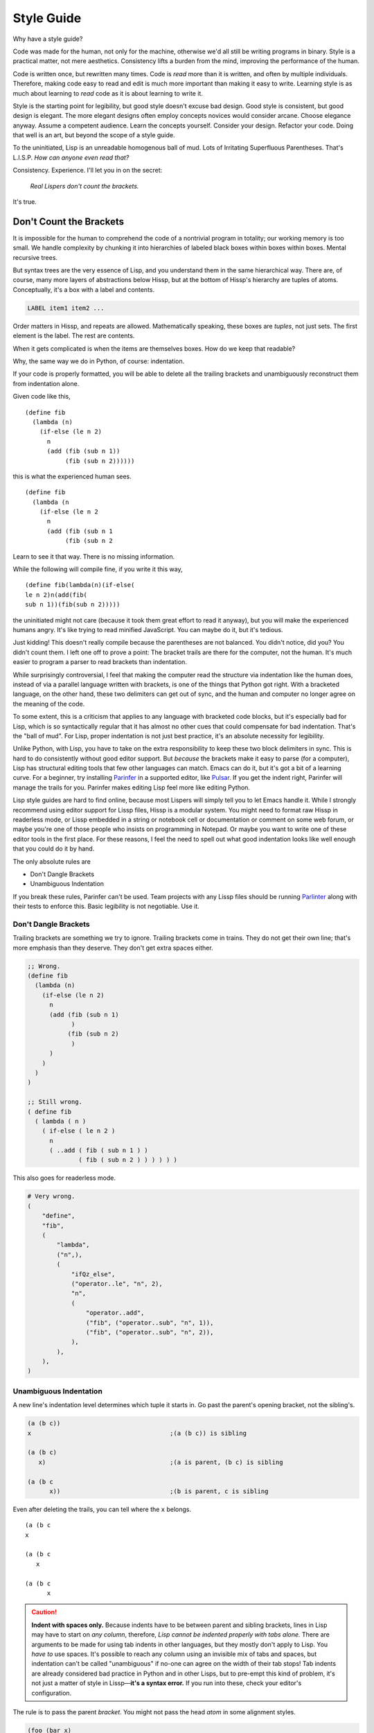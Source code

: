 .. Copyright 2020, 2021, 2022, 2023, 2024 Matthew Egan Odendahl
   SPDX-License-Identifier: CC-BY-SA-4.0

.. Hidden doctest adds bundled macros for REPL-consistent behavior.
   #> (.update (globals) : _macro_ (types..SimpleNamespace : :** (vars hissp.._macro_)))
   >>> globals().update(
   ...   _macro_=__import__('types').SimpleNamespace(
   ...             **vars(
   ...                 __import__('hissp')._macro_)))

Style Guide
###########

Why have a style guide?

Code was made for the human, not only for the machine,
otherwise we'd all still be writing programs in binary.
Style is a practical matter,
not mere aesthetics.
Consistency lifts a burden from the mind,
improving the performance of the human.

Code is written once, but rewritten many times.
Code is *read* more than it is written,
and often by multiple individuals.
Therefore,
making code easy to read and edit is much more important than making it easy to write.
Learning style is as much about learning to *read* code as it is about learning to write it.

Style is the starting point for legibility,
but good style doesn't excuse bad design.
Good style is consistent, but good design is elegant.
The more elegant designs often employ concepts novices would consider arcane.
Choose elegance anyway.
Assume a competent audience.
Learn the concepts yourself.
Consider your design.
Refactor your code.
Doing that well is an art, but beyond the scope of a style guide.

To the uninitiated, Lisp is an unreadable homogenous ball of mud.
Lots of Irritating Superfluous Parentheses. That's L.I.S.P.
*How can anyone even read that?*

Consistency. Experience.
I'll let you in on the secret:

   *Real Lispers don't count the brackets.*

It's true.

Don't Count the Brackets
========================

It is impossible for the human to comprehend the code of a nontrivial program in totality;
our working memory is too small.
We handle complexity by chunking it into hierarchies of labeled black boxes within boxes within boxes.
Mental recursive trees.

But syntax trees are the very essence of Lisp,
and you understand them in the same hierarchical way.
There are, of course, many more layers of abstractions below Hissp,
but at the bottom of Hissp's hierarchy are tuples of atoms.
Conceptually, it's a box with a label and contents.

.. code-block:: Text

   LABEL item1 item2 ...

Order matters in Hissp,
and repeats are allowed.
Mathematically speaking, these boxes are *tuples*,
not just sets.
The first element is the label.
The rest are contents.

When it gets complicated is when the items are themselves boxes.
How do we keep that readable?

Why, the same way we do in Python, of course: indentation.

If your code is properly formatted,
you will be able to delete all the trailing brackets
and unambiguously reconstruct them from indentation alone.

Given code like this, ::

   (define fib
     (lambda (n)
       (if-else (le n 2)
         n
         (add (fib (sub n 1))
              (fib (sub n 2))))))

this is what the experienced human sees. ::

   (define fib
     (lambda (n
       (if-else (le n 2
         n
         (add (fib (sub n 1
              (fib (sub n 2

Learn to see it that way.
There is no missing information.

While the following will compile fine,
if you write it this way, ::

   (define fib(lambda(n)(if-else(
   le n 2)n(add(fib(
   sub n 1))(fib(sub n 2)))))

the uninitiated might not care
(because it took them great effort to read it anyway),
but you will make the experienced humans angry.
It's like trying to read minified JavaScript.
You can maybe do it, but it's tedious.

Just kidding!
This doesn't really compile because the parentheses are not balanced.
You didn't notice, did you?
You didn't count them.
I left one off to prove a point:
The bracket trails are there for the computer, not the human.
It's much easier to program a parser to read brackets than indentation.

While surprisingly controversial,
I feel that making the computer read the structure via indentation like the human does,
instead of via a parallel language written with brackets,
is one of the things that Python got right.
With a bracketed language,
on the other hand,
these two delimiters can get out of sync,
and the human and computer no longer agree on the meaning of the code.

To some extent, this is a criticism that applies to any language with bracketed code blocks,
but it's especially bad for Lisp,
which is so syntactically regular
that it has almost no other cues that could compensate for bad indentation.
That's the "ball of mud".
For Lisp, proper indentation is not just best practice,
it's an absolute necessity for legibility.

Unlike Python,
with Lisp,
you have to take on the extra responsibility to keep these two block delimiters in sync.
This is hard to do consistently without good editor support.
But *because* the brackets make it easy to parse (for a computer),
Lisp has structural editing tools that few other languages can match.
Emacs can do it, but it's got a bit of a learning curve.
For a beginner, try installing `Parinfer <https://shaunlebron.github.io/parinfer/>`_
in a supported editor, like `Pulsar <https://web.pulsar-edit.dev/packages/parinfer>`_.
If you get the indent right, Parinfer will manage the trails for you.
Parinfer makes editing Lisp feel more like editing Python.

Lisp style guides are hard to find online,
because most Lispers will simply tell you to let Emacs handle it.
While I strongly recommend using editor support for Lissp files,
Hissp is a modular system.
You might need to format raw Hissp in readerless mode,
or Lissp embedded in a string
or notebook cell
or documentation
or comment on some web forum,
or maybe you're one of those people who insists on programming in Notepad.
Or maybe you want to write one of these editor tools in the first place.
For these reasons,
I feel the need to spell out what good indentation looks like
well enough that you could do it by hand.

The only absolute rules are

- Don't Dangle Brackets
- Unambiguous Indentation

If you break these rules,
Parinfer can't be used.
Team projects with any Lissp files should be running
`Parlinter <https://github.com/shaunlebron/parlinter>`_
along with their tests to enforce this.
Basic legibility is not negotiable. Use it.

Don't Dangle Brackets
:::::::::::::::::::::

Trailing brackets are something we try to ignore.
Trailing brackets come in trains.
They do not get their own line;
that's more emphasis than they deserve.
They don't get extra spaces either.

.. code-block:: Lissp

   ;; Wrong.
   (define fib
     (lambda (n)
       (if-else (le n 2)
         n
         (add (fib (sub n 1)
               )
              (fib (sub n 2)
               )
         )
       )
     )
   )

   ;; Still wrong.
   ( define fib
     ( lambda ( n )
       ( if-else ( le n 2 )
         n
         ( ..add ( fib ( sub n 1 ) )
                 ( fib ( sub n 2 ) ) ) ) ) )

This also goes for readerless mode.

.. code-block:: Python

   # Very wrong.
   (
       "define",
       "fib",
       (
           "lambda",
           ("n",),
           (
               "ifQz_else",
               ("operator..le", "n", 2),
               "n",
               (
                   "operator..add",
                   ("fib", ("operator..sub", "n", 1)),
                   ("fib", ("operator..sub", "n", 2)),
               ),
           ),
       ),
   )

Unambiguous Indentation
:::::::::::::::::::::::

A new line's indentation level determines which tuple it starts in.
Go past the parent's opening bracket, not the sibling's.

.. code-block:: Lissp

   (a (b c))
   x                                      ;(a (b c)) is sibling

   (a (b c)
      x)                                  ;(a is parent, (b c) is sibling

   (a (b c
         x))                              ;(b is parent, c is sibling

Even after deleting the trails, you can tell where the ``x`` belongs. ::

   (a (b c
   x

   (a (b c
      x

   (a (b c
         x


.. Caution::

   **Indent with spaces only.**
   Because indents have to be between parent and sibling brackets,
   lines in Lisp may have to start on *any column*, therefore,
   *Lisp cannot be indented properly with tabs alone.*
   There are arguments to be made for using tab indents in other languages,
   but they mostly don't apply to Lisp.
   You *have to* use spaces.
   It's possible to reach any column using an invisible mix of tabs and spaces,
   but indentation can't be called "unambiguous"
   if no-one can agree on the width of their tab stops!
   Tab indents are already considered bad practice in Python and in other Lisps,
   but to pre-empt this kind of problem,
   it's not just a matter of style in Lissp—**it's a syntax error.**
   If you run into these, check your editor's configuration.

The rule is to pass the parent *bracket*.
You might not pass the head *atom* in some alignment styles.

.. code-block:: Lissp

   (foo (bar x)
     body)                                ;(foo is parent, (bar x) is special sibling

   (foo (bar x
          body))                          ;(bar is parent, x is special sibling

We can still unambiguously reconstruct the trails from the indent. ::

   (foo (bar y
     body

   (foo (bar y
          body

Note that a multiline string is still an atom.

.. code-block:: Lissp

   (foo (bar "abc
   xyz"))

   (foo (bar)
        "abc
   xyz")

   (foo (bar "\
   abc
   xyz"))

   (foo (bar)
        "\
   abc
   xyz")

We can still unambiguously reconstruct the trails.

.. code-block:: Lissp

   (foo (bar "abc
   xyz"

   (foo (bar
        "abc
   xyz"

   (foo (bar "\
   abc
   xyz"

   (foo (bar
        "\
   abc
   xyz"

The closing ``"`` is not a bracket,
so we don't delete it or ignore it.

Alignment Styles
================

The remaining rules are more a matter of that *practical consistency*.
Exactly what rules *implement* that consistency matter much less
than the consistency itself,
but it's better if the rules are not too complicated.
A good style guide must be *opinionated* to achieve that consistency.

Consistency with a style guide is good for the community.
Consistency within a project is a higher priority.
Legibility is paramount.

When there are gray areas,
don't forget there are better and worse options among the shades.
Use your best judgement.
This guide often includes a rationale for its recommendations.
Understand what the rules are for so you know when to break them.

Lisp is one of the oldest programming languages in common use.
It has splintered into many dialects (Lissp among them),
with a common culture, but without perfect agreement in all details.
Lissp's recommended style is based on these,
with some small modifications for its own unique features.
Expect the opinions herein to evolve as Hissp does.

Some rules pertain to the use of Hissp's bundled macros.
The use of the bundled macros is completely optional.

Tuples
::::::

By default, separate *top level* forms from each other with a single blank like.
Don't use multiple blank lines in succession.
When greater separation is required, use comments.

.. _top level:

Top Level
  Not nested inside another form.
  "Top" here means the top of the syntax tree,
  not the top of the file.

Small and closely-related forms may be semantically "attached" to the next
or previous form by omitting the usual blank line.
E.g., several one-line "constant" `define` forms making up a conceptual group need not be separated;
one only used by the following definition may be attached to it;
a form configuring the previous one (e.g. decorating, attaching attributes),
or adding it to a collection may be attached to it.

However, in many of these cases,
the groups could be written as a single top-level form instead,
given the appropriate functions or macros.
E.g. `dict.update` (on `globals`), `let`, `@@##<QzAT_QzAT_QzHASH_>`, `attach`, `doto`.

Try to avoid blank lines within forms.
You may need them for separating groups whose elements span lines
or to separate methods in long classes.
This desire for "paragraphs" is a code smell indicating your form may be too complex.
You can use comment lines to separate internal groups instead,
but consider refactoring.
Longer imperative entry-point scripts (main and the like)
should be segmented by `let` indentation or similar implied progn forms
without resorting to blank lines.

Blank lines are OK in docstrings,
but comment strings (`<# <QzLT_QzHASH_>`) instead of ``""``
tokens are preferred for docstrings when they have more than a single paragraph.

Keep the elements in a tuple aligned to start on the same column.
Treat sibling groups equally:
If you add a line break for one group,
then put all of its sibling groups on their own line as well.
Keep items within implied groups (like kwargs) together.
Control words used as labels should be grouped with what they label.
The main idea here is that you can imply groups with whitespace
and should not imply groupings that are not meaningful.

Your code should look like these examples, recursively applied to subforms:

.. code-block:: Lissp

   '(data1 data2 data3)                   ;Treat all data items the same.

   '(data1                                ;Line break for one, break for all.
     data2                                ;Items start on the same column.
     data3)                               ;Could've all fit on 1 line. (Just an example.)

   '(                                     ;This is better for linewise version control.
     data1                                ; Probably only worth it if there's a lot more than 3,
     data2                                ; or it changes frequently. Use this style sparingly.
     data3
     _#/)                                 ;Trails NEVER get their own line.
                                          ; But you can hold it open with a discarded item.
                                          ; This XML-style / doorstop is the norm in Lissp.

   (function arg1 arg2 arg3)              ;Typical for calls that fit on one line.

   ;; Also common. The function name is separate from the arguments in this style.
   (function arg1                         ;Break for one, break for all.
             arg2                         ;Args start on the same column.
             arg3)

   ;; The previous alignment is preferred, but this is OK if a line would be too long.
   (function
    arg1                                  ;Just like data.
    arg2
    arg3)

   ((lambda (a b c)
      (reticulate a)
      (frobnicate a b c))
    arg1                                  ;The "not past the sibling" rule is absolute.
    arg2                                  ; Not even one space past the (lambda.
    arg3)

   (function                              ;Acceptable, but unusual.
    arg1 arg2 arg3)

   ((lambda (a b c)
      (print c b a))
    arg1 arg2 arg3)                       ;Break for all args or for none.

   ;; One extra space between pairs.
   (function arg1 arg2 : kw1 kwarg1  kw2 kwarg2  kw3 kwarg3)

   ;; This might make the reason a bit more obvious:
   (% 1 0 2 9 3 8 4 7 5 6)                ;Bad. Can't tell keys from values.

   (% 1 0  2 9  3 8  4 7  5 6)            ;Preferred. Group implied pairs.

   (% 1 0                                 ;OK, but could have fit on one line.
      2 9
      3 8
      4 7
      5 6)

   (%                                     ;Also OK.
    1 0
    2 9
    3 8
    4 7
    5 6)

   (function arg1 arg2
             : kw1 kwarg1  kw2 kwarg2)    ;Breaking groups, not args.

   (function arg1
             arg2
             : kw1 kwarg1                 ;The : starts the line.
             kw2 kwarg2)                  ;Break for args, but pairs stay together.

   (function : kw1 kwarg1                 ;The : starts the "line". Sort of.
             kw2 kwarg2)

   ;; The previous alignment is preferred, but this is OK if the line would be too long.
   (function
    arg1
    arg2
    :
    kw1
    kwarg1
    ;;                                    ;Break for everything, and ;; line to separate pairs.
    kw2
    kwarg2)

   (dict : a 1  b 2  c 3)                 ;Preferred

   (dict : a 1                            ;Standard, but could have fit on one line.
         b 2
         c 3)

   (dict : a 1                            ;Acceptable if : is first, but be consistent.
           b 2                            ;Note the alignment with the previous line.
           c 3)

   (function arg1                         ;Bad. : not first. Weird extra levels.
             arg2
             : kw1 kwarg1
               kw2 kwarg2

   (macro special1 special2 special3      ;Macros can have their own alignment rules.
     body1                                ; Simpler macros may look the same as functions.
     body2                                ; Special/body is common. Lambda is also like this.
     body3)                               ; Body is indented 1 extra space.

   (macro special1 body1)

   (macro special1
          special2
          special3
     body1
     body2
     body3)

   ;; Group control words with the things they label.
   ;; Without any positional-only parameters, there's no need for :/ at all, so it groups left.
   (lambda (pos1 :/
            param1
            param2
            ;; Without any pairs, there's no need for : at all, so it groups right.
            : default value1
            default2 value2)
     body)

   ;; Same structure as above, but written with only pairs.
   (lambda (: pos1 :?
            :/ :?
            param1 :?
            param2 :?
            default value1
            default2 value2)
     body)

   ;; Parameter groups are separated by lines. Pairs are separated by an extra space.
   (lambda (a b :/                        ;positional-only group
            c d                           ;normal group
            : e 1  f 2                    ;colon group
            :* args  h 4  i :?  j 1       ;star group
            :** kwargs)                   ;kwargs
     body)

Readerless style is similar:

.. code-block:: Python

   ('function','arg1','arg2'
              ,':','kw1','kwarg1', 'kw2','kwarg2',)

Note the space between 'kwarg1' and 'kw2' used to imply groups,
which is absent after the other commas in the tuple.

If you're using a full-file formatter that isn't aware of Hissp,
you may have to turn it off in places.

.. code-block:: Python

   ('define','fib'
    ,('lambda',('n',)
      ,('ifQz_else',('operator..le','n',2,)
        ,'n'
        ,('operator..add',('fib',('operator..sub','n',1,),)
                         ,('fib',('operator..sub','n',2,),),),),),)  # fmt: skip

There are a few things to note about tuple commas in readerless.
The last element always ends with one (commas are used as terminators,
not separators),
even on the same line.
This is to prevent the common error of forgetting the required trailing comma for a monuple.
If your syntax highlighter can distinguish ``(x)`` from ``(x,)``, you may be OK without it.
But this had better be the case for the whole team and project.
Be consistent.

Also note that in this example the tuple commas did not end the line,
but rather started the next one.
In the case of the ``ifQz_else`` macro,
this gave the body the proper one-column indent it would have had in Lissp.
In the case of the ``operator..add`` function,
this aligned the arguments.
Linewise edits and indentation are also more consistent this way.

Commas are not followed by a space except to imply groups (when an extra space would be used in Lissp).
In cases where there wouldn't be any whitespace groupings in Lissp,
the commas would end the line in readerless Hissp as well.

.. code-block:: Python

   ('lambda',()
    ,('quote',('data1',  # Notice how a , both begins and ends this line.
               'data2',
               'data3',),),)

.. _enjoin:

Alignment styles can be bent a little in the interest of readability,
especially for macros, but even for calls,
as long as the two absolute rules are respected.

For example, this ``enjoin`` function

.. code-block:: Lissp

   (define enjoin en#X#(.join "" (map str X)))

builds a string from multiple arguments.

Omitting spaces between atoms and having a variable number per line is acceptable here,
because the string's structure is more important for readability than the tuple's.

.. code-block:: Lissp

   (enjoin                                ;Preferred.
     "Weather in "location" for "date" will be "weather"
    with a "percent"% chance of rain.")

   (enjoin "Weather in "                  ;OK.
           location
           " for "
           date
           " will be "
           weather
           "
     with a "                             ;OK, but would look better with \n.
           percent
           "% chance of rain.")

Exactly where the implied groups are can depend on the function's semantics,
not just the fact that it's a call.

.. code-block:: Lissp

   (enter (wrap 'A)                       ;Stacked context managers.
    enter (wrap 'B)                       ; Note pairs.
    enter (wrap 'C)                       ; `enter` is from the prelude.
    (lambda abc (print a b c)))

   (engarde `(,FloatingPointError ,ZeroDivisionError) ; engarde from prelude
            print
            truediv 6 0)                  ;(truediv 6 0) is a deferred call, so groups.

   (partial foo 0 : spam 1  eggs 2)       ;Preferred. Note extra space.

   (partial foo                           ;OK. Standard if above line is too long.
            0
            : spam 1
            eggs 2)

   (partial                               ;OK. Standard if above line is too long.
    foo
    0
    : spam 1
    eggs 2)

   (partial foo 0                         ;OK. Deferred call groups.
                : spam 1
                eggs 2)

   (partial foo 0                         ;Bad. Weird extra indent levels.
                : spam 1
                  eggs 2)

   (partial foo 0 :                       ;Avoid. Trailing : is easy to miss.
                spam 1                    ; : grouped on wrong side.
                eggs 2)

   (partial foo : spam 1                  ;OK. : first, sort of. Deferred call group.
                  eggs 2)

   (partial foo : spam 1                  ;Bad. Meaningless groupings.
            eggs 2)

   (partial foo                           ;OK. Meaningful groups.
    0                                     ; foo is acting as the head.
    : spam 1
    eggs 2)

   (.update (globals) :                   ;OK. : on wrong side, but easier
    + operator..add                       ; for linewise version control.
    - operator..sub                       ; Sometimes worth it, but
    * operator..mul                       ; use this style sparingly.
    / operator..truediv
    _#/)                                  ;Doorstop holding ) on this line.

   (.update (globals)                     ;Preferred. Standard style.
            : + operator..add
            - operator..sub
            * operator..mul
            / operator..truediv)

Strings
:::::::

Multiline strings can mess with alignment styles.
Strings are atoms, so this won't affect Parinfer,
but it can impact legibility.
For short strings in simple forms,
don't worry too much, but consider using ``\n``.

For deeply nested multiline string literals,
consider indenting the string contents in combination with `textwrap.dedent`.
The run-time overhead is usually negligible,
but in case it matters,
this can be done at read time instead:

.. code-block:: REPL

   #> (print (.upper '.#(textwrap..dedent "\
   #..                   These lines
   #..                   don't interrupt
   #..                   the flow.")))
   >>> print(
   ...   "These lines\ndon't interrupt\nthe flow.".upper())
   THESE LINES
   DON'T INTERRUPT
   THE FLOW.

Notice the escaped initial newline.
This is optional,
but allows the first line to be aligned with the rest.
Because the string was injected (``.#``),
don't forget to quote it (``'``),
or the compiler will assume the string contents are Python code to be inlined.

Remember that `<# <QzLT_QzHASH_>` can also make multiline strings.

.. code-block:: REPL

   #> (print (.upper <#;These lines
   #..               ;; don't interrupt
   #..               ;; the flow.
   #..               _#/))
   >>> print(
   ...   "These lines\ndon't interrupt\nthe flow.".upper())
   THESE LINES
   DON'T INTERRUPT
   THE FLOW.

Notice the required doorstop and identical compilation.
You can avoid the doorstop by using the `-><Qz_QzGT_>` macro.

.. code-block:: REPL

   #> (print (-> <#;These lines
   #..           ;; don't interrupt
   #..           ;; the flow.
   #..           .upper))
   >>> print(
   ...   # Qz_QzGT_
   ...   "These lines\ndon't interrupt\nthe flow.".upper())
   THESE LINES
   DON'T INTERRUPT
   THE FLOW.

With the principal exception of docstrings,
long multiline ``""`` strings should be declared at the `top level`_ and referenced by name.

.. code-block:: Lissp

   (define MESSAGE "\
   These lines
   don't interrupt
   the flow either.
   But, a really long string would be
   longer than this one.
   ")

   (deftype MessagePrinter ()
     __doc__ "It is safe
             to align docstrings.
             "
     display (lambda (self)
               (print MESSAGE)))

Indent any multiline docstring to match its opening quote,
including the closing quote.
Put the closing quote for any multiline docstring on its own line.
(Pydoc automatically strips indents.)

Comment Styles
::::::::::::::

Remember, readability counts.
Commentary should create clarity, not confusion.

Avoid adding superfluous "what"-comments that are obvious from looking at the code.
(Except perhaps when writing language documentation for beginners ;)

Prefer "why"-comments that describe rationale or intent.
Your code is probably not as "self-documenting" as you think it is.
Assume your reader is competent, not omniscient.

If "what"-comments still seem necessary,
consider how to make the code itself clearer,
so the "what"-comments would become obvious by looking at the code.

Software development is fundamentally research, not manufacturing or construction.
URLs citing sources used can be appropriate,
especially for copied/adapted code, but also for rationale or technique.
Don't just drop in a URL; say what it's for.
URLs are not the only type of reference.

Comments are appropriate for pointing out issues that cannot be fixed yet,
perhaps awaiting a library update.
Code that is only needed temporarily
(perhaps working around issues that cannot be fixed yet)
should have a comment with removal criteria.
Comments can be appropriate for pointing out non-obvious coupling between files,
on both sides, and should be positioned close to likely changes.

Some programmers these days are so afraid of stale comments that they
refuse to document their code at all,
and remove what comments they can find.
This is agile culture taken too far.
Good names are important, but they aren't enough,
and don't excuse neglect of commentary.
Names can become stale too; they're not immune just because they're code.

"Working software over comprehensive documentation"
doesn't mean literally zero documentation.
It doesn't even mean asymptotically zero documentation as an ideal to strive for.
It means that the documentation is not what delivers the bulk of the value,
and that thorough documentation does not excuse software that doesn't work
(or doesn't work yet).

Version control commit messages are also documentation.
Those are attached to particular versions, so they can't become stale,
and aren't a burden to maintain, but they're still valuable history.
You can write more than a single line.
Take the opportunity to explain what you were thinking.
A few sentences don't take that much time, but can save a lot later.

Documentation is a burden, just as code is a liability.
Don't accept more of either than delivers value.
Remove or fix bad comments, as appropriate.
Check the version control history for more clues.

Prefer documentation that is located as close as possible to what it documents,
so it doesn't get out of sync as easily,
and then actually read the commentary before modifying existing code.

Don't manually write separate API docs.
Generate it from your docstrings with something like Sphinx.
A docstring in a script, with doctests,
is better than a manually-written separate README file
with the same information.

Prefer assertions over comments documenting assumptions.
These don't go stale, or you'd notice.
Of the assertion types, prefer `avow` over `assure` over `doctest` over `unittest`,
which is best for more thorough tests of edge cases that would otherwise
bloat the more local documentation too much.
Functional tests are also a kind of documentation.
Readability counts, even there, and testing commentary can be especially valuable.
Functional tests make good debugging entry points.

.. code-block:: Lissp

   "Comments Example

   Prefer to use docstrings like this one over comments when applicable.
   Docstrings are indented with their containing form, including their
   contents, wrap at column 72, and, if multiline, their closing quote
   has its own line. Use reStructuredText markup in docstrings.
   "

   ;;;; ** Decorated Major Section Heading **
   ;;;  ***

   ;;; Long Exposition about this section. Wrap at column 72.

   ;;; This example has the more typical two-level heading scheme.
   ;;; The major heading above is made emphatic with stars around and
   ;;; underlining. The minor heading below is undecorated. (The whole-
   ;;; file title is in the module docstring in this case, not a comment.)

   ;;;; Undecorated Minor Subsection Heading

   ;; comment about macro
   (macro special1
          ;; comment about special2 group
          : special2a special2b
          special3 ; comment about special3 line
          special4 ; entirely separate comment about special4 line
     body1
     ;; comment about body2
     body2                                ;Margin comment
     body3)                               ; continuation thereof,
                                          ; and more continuation on its own line.

Complete sentences should start with a capital letter and end with
a punctuation mark (typically a full stop or question mark).
Separate sentences with a single space.
Short comments need not be complete sentences.

Inline Comments ; X
+++++++++++++++++++

Comments about a line begin with one semicolon and a space ``; x``,
starting **one** space after the code.
They never get their own line,
but follow code on the same line.

This acceptable in Lissp, and closer to the Python style
(which would start *two* spaces after the code.
It's also two spaces for readerless mode,
where, aside from occasionally being used to imply groups,
comment styles follow the same rules as normal Python.)
Lisp traditionally uses margin comments instead (as described below),
but this inline style is also common in Clojure.

Avoid obtuse abbreviations just to make a comment fit in line.
When a comment needs to be longer to be clear,
use a different comment style instead.

Margin Comments ;X
++++++++++++++++++

Margin comments begin with one semicolon ``;x``.
The semicolon must be aligned with spaces to rest on column 40,
or one space after the code, whichever is greater.
(That's if you're using zero-based column indexing, like Emacs.
The semicolon goes on column 41 if you're counting columns starting from 1.)
The semicolon is not followed by a space unless it continues a margin
comment from the previous line.
Unlike inline comments,
margin comment continuation lines need not have code on their line.

Be careful with comments around detached reader tags!
Comment tokens are normally discarded by the reader in Lissp,
but they are a valid target for reader macros,
in which case they may be treated as literal values.
Avoid using inline or margin comments as commentary between a tag and its target,
as this can cause errors when they are instead treated as arguments.
(Usually, tags are attached to one argument, so this doesn't come up,
but e.g. the bundled decorator macro `@##<QzAT_QzAT_QzHASH_>` typically is not.)
You may use a discarded string instead ``_#"NB foo"``.
A good syntax highlighter specialized for Lissp may be able
to indicate when a comment token is not discarded,
but a traditional Lisp editor like Emacs ``lisp-mode`` would not.

In rare cases, a margin comment may occupy the same line as some other comment form.
This is usually acceptable style,
but a ``;`` following a ``;;`` is still tokenized as part of the ``;;`` block,
which can matter for reader macros like `<# <QzLT_QzHASH_>`.

**Never** put a single-semicolon comment on its own line unless
it's a continuation aligned to the margin!
This one is about established tooling, not just taste.
Traditional Lisp editors automatically indent these to column 40,
and Lissp was designed to work with Emacs ``lisp-mode``.
If you break this rule, others will have to fix all your comments,
or reconfigure their editors to collaborate at all,
and then change them back when working on Lissp files with normal style.
That's not nice.

This includes comment tokens meant as arguments for reader macros!
Lissp tokenizes comments in blocks,
so multiline comments used as reader arguments nearly always
use a form/group comment starting with two semicolons and a space as described below.
But with a single ``;``, they must follow code on the same line,
typically the reader tag itself.
In the rare case neither is valid (if the macro is counting the semicolons),
then it's a margin comment. Indent it to the margin.

Avoid using either margin or inline comments in any situation that would result in a dangling bracket.
It's not acceptable for the comment to follow the bracket either,
if the comment isn't about the whole tuple.
You may instead hold open the bracket with a doorstop ``_#/)``,
convert the comment to a discarded string ``_#"NB foo")``,
or (if appropriate) use a form/group ``;;`` comment above the item, as described below.

;; Form/Group Comments
++++++++++++++++++++++

Comments about the next form (or group) begin with two semicolons and a space ``;; x``,
and are indented to align as if they were forms,
and are not followed by a blank line.
These comments can be continued with additional lines with the same indent and beginning,
forming a comment block.

Commented-out code does not belong in version control,
but disabling code without deleting it can be helpful during development.
Use ``;;`` at the start of each line,
or use the discard macro ``_#`` to comment out code structurally.

Prefer class and function docstrings over ``;;`` comments where applicable.

;;; Top-Level Comments
++++++++++++++++++++++

Top-level commentary lines not attached to any form in particular
begin with three semicolons and a space ``;;; Foo Bar``.
Top-level comments are separated from code with a blank line.
They are not indented.
These comments can be continued with additional lines with the same beginning,
forming a comment block.

Standard usage for more than two semicolons varies with Lisp dialect,
but they are consistently ony for the `top level`_ and have no indent.

Some Lisp styles use triple and quadruple semicolons for headings and subheadings,
but differ on which is which.
To avoid confusion,
do not use triple-semicolon comments as headings at all.

Prefer a module docstring over top-level comments where applicable.
Remember that a `<# <QzLT_QzHASH_>`
applied to a comment block compiles to a string literal,
which can be a docstring.

;;;; Headings
+++++++++++++

Headings begin with four semicolons and a space ``;;;; Foo Bar``,
fit on one line,
and are written in ``Title Case`` by default.

Headings are for the `top level`_ only; they aren't nested in forms;
they get their own line and start at the beginning of it.
They have a blank line before (unless it's the first line) and after.
They should not have additional continuation lines.
They organize the code into sections.

Headings can be decorated with symbol characters to make them more emphatic.

A Lissp file would typically be broken up into smaller modules before you need more than one or two heading levels.

But for a project distributed as a single large file,
you may want to develop a project style with more levels than that,
especially if you don't use classes to group functions.

Avoid using

- semicolons as underlines or other header decoration.
- more than four semicolons in a row.
  (This is sometimes seen in Emacs Lisp to indicate heading levels,
  but more than four semicolons in a row is too difficult to distinguish at a glance and must be counted.)
- overlines for emphasis.
  (An overline is commonly seen in reStructuredText headings.
  but it can obscure the heading text when folding code in some editors.)
- different underlining styles alone to distinguish levels.
  (Underlines are indistinguishable when folded.)
- inconsistent decorations.

Many levels are probably too rare to require a community (rather than project-level) standard,
but here's an example scheme with six levels.
(Six is enough for HTML, with H1-H6 tags.)

.. code-block:: Lissp

   ;;;; ## WHOLE FILE TITLE ##
   ;;;  ###

   ;;;; ** I. Heading Two **
   ;;;  ***

   ;;;; ++ I.A. Heading Three ++

   ;;;; -- I.A.1. Heading Four --

   ;;;; .. I.A.1.a. Heading Five ..

   ;;;; I.A.1.a.i. Heading Six

   ;;;; ** II. Folded H2 **...

The mnemonic here is that symbol characters that have more points (and use more ink) are more emphatic:
``#`` (8, H1); ``*`` (5 or 6, H2); ``+`` (4, H3); ``-`` (2, H4); ``.`` (1, H5); and H6 is undecorated.

Note that the underline decoration itself is not a heading,
and should not use four semicolons (but note the extra space).
This rule makes headings easier to find and count with a text search,
and makes it possible for tooling to display or manipulate them programmatically.
Three characters are sufficient to suggest an underline;
there is no need to match the length of the heading text
(but that is also a possible style).

The alphanumeric section outline numbering is not required,
but if you number sections at all,
it must be absolutely consistent with the heading level and position.
Tooling can help you here, even if it's just grep-and-check.
If you use outline numbering at all,
the decorations are not required to distinguish levels and may be omitted instead.

Start at the top and work your way down:
there should be only one H1 in a file (the title);
keep the H2's for your major sections;
and proceed in numerical order H3, H4, etc., without skipping any heading levels.
This will minimize the number of heading style changes you need to make
if you later find that you need another level.
(This means that if you do not use all six levels, you will not have any undecorated H6's at all.)
Multiple H1s might be acceptable for large projects distributed as a single concatenated
Lissp file, where they'd head what would normally be modules in separate files.

_#_#_#The Discard Macro
+++++++++++++++++++++++

The discard macro ``_#`` applied to a ``""`` token is acceptable for long block comments
at the top level.

Several discard macros may be used in a row to comment out that many forms following them.

A discarded tuple may be used to contain scratch code during development
(but beware that discarded code is still *read*,
executing any reader macros).

As with line comments,
commented-out code does not belong in shared version control;
old versions should be in old commits.
Move the manually-executed functionality you need to keep out of the comments
and into functions run by a `name_equals_main` guard or separate scripts.
Move the experiments you want to keep running to assertions
(See `assure`, `unittest`, and `doctest`).

A discarded string with code following it in line is acceptable as commentary,
but use this style sparingly.
Include an arrow or NB (nota bene) in the string to make it clear this is a comment and not just disabled code.

.. code-block:: Lissp

   (print 1 2 _#"<- even number" 3 _#"also even ->" 4
          : sep : _#"NB Control words compile to strings!")

An extra space is typically used to imply separation between groups on the same line.
Where one level of grouping is not sufficient,
typically newlines,
then single ``;;`` lines indicate increasing levels of separation.
Avoid more than two spaces in a row for implying separation between groups in a line,
or more than one ``;;`` separator line in succession.
In rare cases where those aren't enough levels,
or newlines and ``;;`` lines would spread things out too much,
it is acceptable to additionally use discarded symbols like ``_#,``
within a line to indicate greater separation than the extra spaces.

These are also used in the doorstop ``_#/`` used to hold open a trail of brackets.

"Docstrings"
++++++++++++

Prefer docstrings over semicolon comments where applicable.

Docstrings describe interface and usage;
they are not for irrelevant implementation details internal to their containing object.

"Private" helper functions/classes/modules (conventionally named with a leading underscore)
need not have docstrings at all,
but still, prefer docstrings over comments when applicable,
in which case they describe an interface internal to their object's container,
but still do not describe their object's implementation details.

The first expression of a module (if it compiles to a string literal) is its docstring.
Prefer this form over assigning the ``__doc__`` global directly.

The ``lambda`` special form does not create docstrings.
However, you can attach a ``.__doc__`` attribute to the lambda object after creating it,
e.g., using the `attach` macro.

The bundled `deftypeonce` macro does not have any special case for docstrings.
Instead add a ``__doc__`` attribute.

Indent docstrings to the same column as their opening ``"``
even when using something like the attach macro.
This does put the leading whitespace inside the string itself,
but Python tooling expects this in docstrings,
and can strip it out when rendering help.

If the docstring contains any newlines,
the closing ``"`` gets its own line.

It is acceptable to use reader macros that resolve to a string literal like
`<# <QzLT_QzHASH_>` (which is useful for doctests),
as long as the documentation text is also legible in the source code.

Follow Python style on docstring contents.

While reStructuredText is currently the default in the Python ecosystem,
docstrings can use some other markup format if the whole team can agree on one,
and it's done for the entire project.
MyST Markdown also has pretty good support now.
You can automatically generate API documentation with either of these.

Anaphoric or code string–injection macros are potential gotchas.
Docstrings for these should include the word "Anaphoric" or "Injection" up front.
Anaphoric macro docstrings should also state what the anaphors are,
named in doubled backticks.

Any docstring for something with a munged name
should start with the demunged name in doubled backticks
(this includes anything with a hyphen).

.. code-block:: Lissp

   <#;``my#`` Anaphoric. Let ``my`` be a fresh `types.SimpleNamespace`
   ;; in a lexical scope surrounding ``e``.
   ;; ...

For `tag`\ s, use the number of hashes required for its minimum arity.
The demunged names should be followed by the pronunciation in single quotes,
if it's not obvious from the identifier.

.. code-block:: Lissp

   "``@@##`` 'decorator' applies ``decoration`` to a definition & reassigns."

This way, all three name versions (munged, demunged, and pronounced)
will appear in generated docs.

Identifiers
===========

If you're writing an API that's exposed to the Python side,
avoid unpythonic identifiers
(including package and module names)
in the public interface.
Use the `naming conventions from PEP 8. <https://www.python.org/dev/peps/pep-0008/#naming-conventions>`_

``CapWords`` for class names.

``snake_case`` for functions,
and that or single letters like ``A`` or ``b``
(but never ``l`` ``O`` or ``I``) for locals,
including kwargs.

``UPPER_CASE`` for "constants".

Name the first method argument ``self``
and the first classmethod argument ``cls``.
Python does not enforce this,
but it's a very strong convention.

For internal Lissp code,
Python naming conventions are still acceptable,
but the munger opens up more characters.
Something like ``+FOO-BAR+`` is a perfectly valid Lissp identifier,
but it munges to ``QzPLUS_FOOQz_BARQzPLUS_``,
which is awkward to use from the Python side.

Even in private areas,
let the munger do the munging for you.
Avoid writing anything in the Quotez style yourself.
(This can confuse the demunger and risks collision with compiler-generated names like gensyms.)

Abbreviated (even single-character)
local identifiers are acceptable if their lexical scope is very small,
preferably within the same line or the next few,
especially if their initial binding makes their meaning clear.
This includes `X#<XQzHASH_>` and friends.
Parameter names of public-facing functions are considered part of their interface,
since they can be passed as kwargs,
and should be more descriptive in most cases.
Single-letter names following a strong mathematical or coding conventions
may be clear enough even over wider scopes.

It's idiomatic in Lissp to use a symbol as the parameters when they'd each be one
(non-munging) character.

.. code-block:: Lissp

   (lambda abc (print c b a))             ;Preferred

   (lambda (a b c)                        ;OK
     (print c b a))

   ;;; This goes for macro arguments directly used as params too.

   (let-from abc 'XYZ (print c b a))      ;Preferred

   (let-from (a b c)                      ;OK
             'XYZ
     (print c b a))

   (any*map kv (.items (dict : a 1  b 2)) ;Preferred
     (print k v))

   (any*map (k v)                         ;OK
            (.items (dict : a 1  b 2))
     (print k v))

Avoid abbreviating local identifiers otherwise.
Remember to optimize for readability rather that writability;
don't make the reader guess,
but assume a competent audience.
Avoid excessively long names; bloat is not readable either.
Descriptive names do not excuse bad design.

Conventional short names include, but are not limited to,
* ``i`` and ``j``, in that order, for integer indexes,
* ``k`` and ``v`` for "key" and "value" when iterating over a mapping,
* ``kvs`` for a mapping (or other iterable of key-value pairs).
* ``ks`` or ``vs`` for iterables of keys or of values.
* ``xss`` or ``yss` for iterables of iterables.
* ``xs`` or ``ys`` for iterables, especially if pulled from ``xss`` or ``yss``.
* ``x`` or ``y`` for elements pulled, especially from ``xs`` or ``ys``.
* ``f``, or ``g`` for function parameters or locals.
* ``n`` for an integer parameter, especially if it's a size.
* ``s`` for a string parameter or local.
* ``b`` for a boolean parameter.
* ``e`` for an exception.

Throwaway locals should begin with an underscore.
Some macros or higher-order functions require you to create a binding even when it's useless.
For example, :ref:`engarde <engarde>`'s exception handler must accept an exception.
If you're going to use it, you can call it ``e``,
but if you're not, call it ``_e`` instead.
Don't let this stop you from using `X#<XQzHASH_>` to make a handler,
or when otherwise appropriate.

In rare cases, a function may have a mutable default used as a cache.
Often it's better to put this cache somewhere else,
but sometimes definition time is the right level.
Use an argument name starting with an underscore to indicate this is a "private"
implementation detail not meant to be part of the function's interface.
These parameters should not be passed in, except perhaps by tests.
This doesn't conflict with the throwaway case because the existence of the default
argument distinguishes them.

Shadowing
:::::::::

While frowned upon in Python with its relatively small number of builtins,
using a built-in function name as a local is more acceptable in a Lisp-2
which typically has a lot more built-in functions and separate
function and variable namespaces anyway.

Although Hissp is dynamic enough to change this, it is a Lisp-1 by default,
because Python also uses a common namespace for both.
Lisp-1s often avoid shadowed function names by using awkward workaround abbreviations,
like ``lst`` for ``list``.
One can get used to these, but they do impair readability.
Python's solution is to append an underscore to unavailable names.
This convention is acceptable in Hissp,
but occasionally the appended name is also taken.
A modified Smalltalk-like convention like ``a-list`` is also acceptable,
or ``a_list`` especially for a parameter that might be called with syntax like
``a_list=foo`` from Python code, to avoid munging.

Shadowing locals is acceptable,
and can be thought of as a reassignment.
Local binding forms have a restricted lexical scope
which makes them easier to reason about than Python's local (re)assignment statements.
Hissp functions often immediately convert parameters to a more useful form in a `let`
and shadow them with the same names.
Be more careful in imperative scripts where lexical scopes can be larger.
Consider if multiple smaller scopes are more readable.

Shadowing of builtins is a source of potential errors,
so it is preferable that you do not,
but lexical scoping handles this acceptably.
This preference should be extended to a module's globals, including the `prelude<hissp.macros._macro_.prelude>`'s
star-imports of `operator` and `itertools`.
Python's naming conventions for classes (``CapWords``) and "constants"
(``UPPER_CASE_WITH_UNDERSCORES``) usually prevents local collisions with those,
but function and module names can be a problem.
Prefer aliases over defining globals of module type.

Name top-level helper functions that are only being used inside your module
(or by tests, internal or not) with a leading underscore.
This is the Python convention for a "private" global,
although not much enforces it.
You can always rename these later if you need to.
You'll only have to update usages in the module.
(The reverse is harder, but shouldn't be done while there are any external usages left.)
This aids in readability, because it makes it easy to tell
what functions are interface and what's implementation detail.
It also narrows the space of possible local collisions to the public interface functions.

However, memorizing which names are off-limits puts an undue burden on the writer,
especially for a REPL-driven rather than IDE-driven language like Lissp.
For reasonably short functions, it's clear what the locals are from their binding forms.
Macro definitions should be robust enough to handle a shadowed builtin.
Lissp's template syntax makes this fairly easy as it qualifies symbols by default.
You have to go out of your way to turn this off for anaphors.

You are free to use the fully-qualified names in handwritten code as well.
Using a fully-qualified name is preferred over
changing a shadowing parameter name in an established public-facing function.
Parameter names are considered part of the interface,
especially when they can be passed as kwargs
(includes normal positional parameters, not just the kwonlies).
Changing positional-only parameters is more acceptable,
but beware that this change does show up in `help`,
automated API documentation, and the like.

For these reasons, shadowing a global or builtins isn't considered unacceptable in Lissp
like it is in other languages you might know.
It's better to avoid it, but don't worry about it too much,
and don't go out of your way to correct it either.

Aliasing and Imports
::::::::::::::::::::

Avoid repeating the name of the containing module or package when writing definitions,
because they may be accessed through an alias or as a module attribute.

The reader should not have to guess what an alias means when jumping into an unfamiliar file.
Use consistent aliases within a project.
Usually, this means the alias is the module name, but not its containing packages,
unless there is a shorter well-known name in the community
(like ``np#`` for NumPy or ``op#`` for operators)
or for an internal module well-known within your project.

When you want an alias both for a module and its macro namespace,
use the alias for its macro namespace and define a
global with the same name for the module:

.. code-block:: Lissp

   (alias baz foo.bar.baz.._macro_.)
   (define _baz foo.bar.baz.)

   ;; Use a macro like
   (baz#my-macro ...)

   ;; Use a callable like
   (_baz.my-callable ...)

Non-Hissp Python modules don't have a macro namespace and won't have this conflict.
Aliases may be preferable in that case,
because they have the advantage of never colliding with your module's global function names,
although would use up a tag name instead,
you probably won't have as many of those.

Avoid redefining (non-module) globals from other modules.
Just access them from the module they belong to.
This improves readability,
and for internal project modules,
improves reloadability during REPL-driven development.
Otherwise, instead of just refreshing the module with the updated definition,
every module redefining it would have to be reloaded as well.

Sometimes separate packages use the same module name internally.
Aliases are allowed to contain a dot.
(Fully-qualified tags have a double dot.)
Usually, you'd alias as the library's root package name followed by a dot,
followed by the module name.
Given Python's "flat is better than nested" culture,
many library packages have no subpackages,
so this may not be any shorter than using the fully-qualified name.

Prefer using aliases over attaching macros to `_macro_`.

Method Syntax vs Attribute Calls
::::::::::::::::::::::::::::::::

Often, code like ``(.foo bar spam eggs)``
could also be written like ``(bar.foo spam eggs)``.
In some cases, the choice is clear,
because they compile differently,
but in others, these would compile exactly the same way.
Which is preferred then depends on whether ``bar`` is a namespace or an argument.

For a namespace, prefer ``bar.foo``.
Internal use of ``self`` in methods and ``cls`` in classmethods,
is also more namespace than argument.
For an argument, i.e., other method calls, prefer ``.foo bar``.

.. code-block:: Lissp

   (_macro_.define greeting "hi")         ;Compiler Macro
   (.define _macro_ 'greeting '"hi")      ;Run-time expansion.

   ;;;; Arguments

   (.upper "hi")                          ;Preferred.
   ("hi".upper)                           ;SyntaxError.

   (.upper greeting)                      ;Preferred.
   (greeting.upper)                       ;Bad.

   ;;;; Namespaces

   (tkinter..Tk)                          ;Preferred.
   (.Tk tkinter.)                         ;Bad.

   ;;;; Kind of Both

   (self.foo spam eggs)                   ;Preferred.
   (.foo self spam eggs)                  ;OK.

   (cls.foo spam eggs)                    ;Preferred.
   (.foo cls spam eggs)                   ;OK.

   ;; self as namespace, self.accumulator as argument
   (.append self.accumulator x)           ;Good use of both.

.. TODO: consider usage recommendations for individual bundled macros.

The End of the Line
===================

Ending brackets should also end the line.
That's what lets us indent and see the tree structure clearly.
It's OK to have single ``)``'s inside the line,
but don't overdo it.

.. code-block:: Lissp

   (lambda (x) (print "Hi" x) (print "Bye" x)) ;OK.

   (lambda (x)                            ;Preferred.
     (print "Hi" x)
     (print "Bye" x))

Don't put a train of ``)``'s inside the line,
because then we'd have to count brackets!

If the train is trailing at the end of the line,
then the tree structure is clear from the indents.

.. code-block:: Lissp

   (print (/ (sum xs) (len xs)) "on average.") ;Bad. Internal ))'s.

   (print (/ (sum xs) (len xs))           ;OK. One internal ) though.
          "on average.")

   (print (/ (sum xs)                     ;Preferred. )'s end the line.
             (len xs))
          "on average.")

A train of ``)``'s within a line is almost never acceptable.
A rare exception might be in something like an `enjoin`_,
because the structure of the string is more important for readability than the structure of the tree,
but even then, limit it to three ``)))``.

Semantic groups should be kept together.
Closing brackets inside a pair can happen in `cond`,
for example.

.. code-block:: Lissp

   (lambda (x)                            ;Preferred.
     (cond (lt x 0) (print "negative")
           (eq x 0) (print "zero")
           (gt x 0) (print "positive")
           :else (print "not a number")))

However, a train of ``)``'s must not appear inside of a line,
even in an implied group.

.. code-block:: Lissp

   (define compare                        ;Bad. Internal ))'s are hard to read.
     (lambda (xs ys)
       (cond (lt (len xs) (len ys)) (print "<")
             (gt (len xs) (len ys)) (print ">")
             :else (print "0"))))

   (define compare                        ;Bad. No groups. Can't tell if from then.
     (lambda (xs ys)
       (cond (lt (len xs) (len ys))
             (print "<")
             (gt (len xs) (len ys))
             (print ">")
             :else
             (print "0"))))

   (define compare                        ;OK. The ;; smells though.
     (lambda (xs ys)
       (cond (lt (len xs) (len ys))
             (print "<")
             ;;                           ;Separator comments can be empty
             (gt (len xs) (len ys))       ; (unless there's something to say.)
             (print ">")
             ;; No internal ), so 1 line is OK. Still grouped.
             :else (print "0"))))

   (define compare                        ;Preferred. Keep cond simple.
     (lambda (xs ys)
       (let (lxs (len xs)
             lys (len ys))
         (cond (lt lxs lys) (print "<")
               (gt lxs lys) (print ">")
               :else (print "0")))))

Prefer Shorter Definitions
::::::::::::::::::::::::::

Pure functions and especially methods of a class should be kept very short,
implementing a single easily-testable concept or perhaps a few very closely related ones.
Build up a vocabulary of definitions so the requisite function becomes easily expressible.
Function definition bodies should be no more than 10 lines, and usually no more than 5.
That's not counting comments, assertions, or parameters.

This rule doesn't apply to imperative scripts used near the top of the call stack
(main, or similar entry points)
once the pure functional bits have been factored out.
At that point, lexical locality is more important for readability,
so it's better to leave them long than to break them up.

Avoid more than four heterogeneous positional parameters without a very good reason.
This limit doesn't apply to homogeneous star args or kwonly arguments (usually options),
although that isn't license to overcomplicate functions.
The order of arguments is often meaningless,
and imposing any particular permutation becomes harder to justify the more there are.
Zero or one positional parameters have one obvious answer. Two only has two to consider.
These are fine. Three has six. Are you sure you picked the best one?
Four already has 24 permutations, which, realistically,
you're not likely to consider exhaustively,
so you need a good reason to nail down at least one of them.
It just gets worse from there. The factorial sequence grows pretty quickly.
Why not make it easy and use meaningful names instead of meaningless positions?
Kwonly is there for you.

Remember that macro definitions can use helper functions.
Some macros are effectively a convenience wrapper over what could otherwise be a function.
It's best to implement and provide that function as well,
because functions can be easier to compose and pass as arguments.

Newlines
::::::::

Prefer Unix-style LF over the Dos/Windows CRLF for files in version control
that might be used on non-Windows systems.
(Macintosh CR files are obsolete. Modern MacOS and Linux use LF.)
Even on Windows, most code editors can handle LF files.
When in doubt, pick LF.

A file that does not end in a newline is not (strictly speaking) a text file;
they're line *terminators*, not separators.
Although some tooling can handle this particular malformation gracefully,
the Lissp reader cannot in all cases.

`transpile_file` (used by `transpile` and `transpile_packaged`)
always produces LF ``.py`` files, even on Windows.
Python doesn't mind.

Avoid Trailing Whitespace
:::::::::::::::::::::::::

Trailing whitespace is usually a mistake.
For small project with a single author, it's a fairly harmless one.
But for a team project under version control,
it may be the cause of pointless diffs and blames,
reducing the clarity of the history.

It is best practice to at least configure your editor to make trailing whitespace visible,
although there are many cases you might be viewing code outside your primary editor.

Failing that, automation to automatically strip it is also common practice.
However, trailing whitespace can be significant in multiline ``""`` tokens,
and similarly in `Comment`\ s that are not discarded.

Trailing spaces are significant in certain languages you may sometimes want to embed in your code,
such as Markdown.

In the case of ``""`` tokens,
it's usually preferable to use explicit escape sequences,
like ``\N{space}`` to clearly indicate to humans that those trailing spaces are intentional,
and so automation does not remove them.
The alternative spellings ``\40`` and ``\x20`` are acceptable (especially for `bytes`),
but not as clear.
``\u0020`` ``\u00000020`` should be avoided in most cases.

.. code-block:: REPL

   #> "\
   #..foobar  \N{space}
   #..spameggs "
   >>> ('foobar   \nspameggs ')
   'foobar   \nspameggs '

Notice that only the last space of a line has to be replaced in order to make the rest apparent.
Also notice that the last line does not have a trailing space,
even thought the string does,
because the final character for the line is not a space but a ``"``.

`Comment`\ s are raw, but preprocessing can be done at read time, e.g.,

.. code-block:: REPL

   #> '.#
   #..(.format <#
   #.. ;; foobar  {space}
   #.. ;; spameggs{space}
   #.. : space " ")
   >>> 'foobar   \nspameggs '
   'foobar   \nspameggs '

If, for some reason,
you judge that explicitly showing trailing whitespace in code like this isn't worth it for your case,
you should still at least add a comment indicating it's meant to be there.
It's still up to your team how to deal with automation, if any.
It may be possible to surpress its effect with a special comment
(which would also suffice as notice for human readers familiar with it),
or it may be possible to configure it to ignore violations in strings or comments.

The Limits of Length
::::::::::::::::::::

Readability is mainly laid out on the page.

The optimal length for a line in a block of English text is thought to be around 50-75 characters,
given the limitations of the human eye.
More than that, and it gets difficult to find the next line in the return sweep.
Excessively long lines are intimidating and may not get read as carefully.

Lines under about 10 characters can be read vertically with no lateral eye motion,
but lines of 10-50 characters require rapid-eye movements that become tiresome after too many lines,
which is really only a concern when the ratio of small lines becomes excessive.
The last line in a paragraph may (of course) be well under 50 characters as it runs out of words.

When your code contains flowing prose (e.g., docstrings), the rules for prose apply,
and one should try to keep most lines within these limits.

But the code itself is a different language.
Lisp's tree structure is read by indentation, and this is paramount for legibility.
It's not justified to the left like a typical block of English.
This can make finding the next line easier on the return sweep,
making longer lines somewhat more acceptable than for prose.

Regardless, the code must still fit on your screen.
Use an absolute limit of 120 characters.
(A smaller house limit of 100 is not unreasonable, if the team agrees.)

Horizontal scrolling is even more of a pain than eye movements.
Wrapped code lines are even worse as they disrupt the indent,
although an occasional string literal containing a newline is acceptable,
even in deeply nested code.
If it's more than occasional, consider alternatives.
Remember you can use ``\n``, constants, `<# <QzLT_QzHASH_>`,
or `textwrap.dedent` (even at read time).

In rare instances (e.g., URLs), a constant definition containing a one-line string
literal may exceed even the 120-character limit.
Horizontal scrolling or wrapping is perhaps acceptable for the occasional top-level definition,
but Lissp does give you the option of building constant strings programmatically at read time.
Use your best judgement on which is more readable.
Multiline strings exceeding the limit are perhaps best read from a separate text file,
although one could perhaps justify embedding resources when the expected distribution is a single Python file.
Recall that macros can read files at compile time too.

For code lines (that are under the absolute limit of 120),
length should be counted relative to the indent, i.e., the leading spaces don't count,
and neither do the trailing brackets, because we ignore those.
Those are only there for the computer.

Margin comments are like a separate column of text,
so they don't count against the code's line length either,
but they do get their own relative limit starting from the first word after the semicolon.
They do count against the absolute line limit of 120, however.

Inline comments do count against the line, but are typically very brief.
If you're tempted to exceed limits with an inline comment,
consider using a margin comment or form/group comment instead.

Relative length is a concern secondary to proper indentation.
Follow the `Alignment Styles`_ given earlier in this guide.
Within those constraints (given the choice),
prefer relative line lengths either between 50-75 characters,
or less than about 10.
Sometimes that means joining short lines, not just splitting long ones.
An occasional line between 10-50 is preferable to a line over 75,
like the end of a paragraph in prose.
